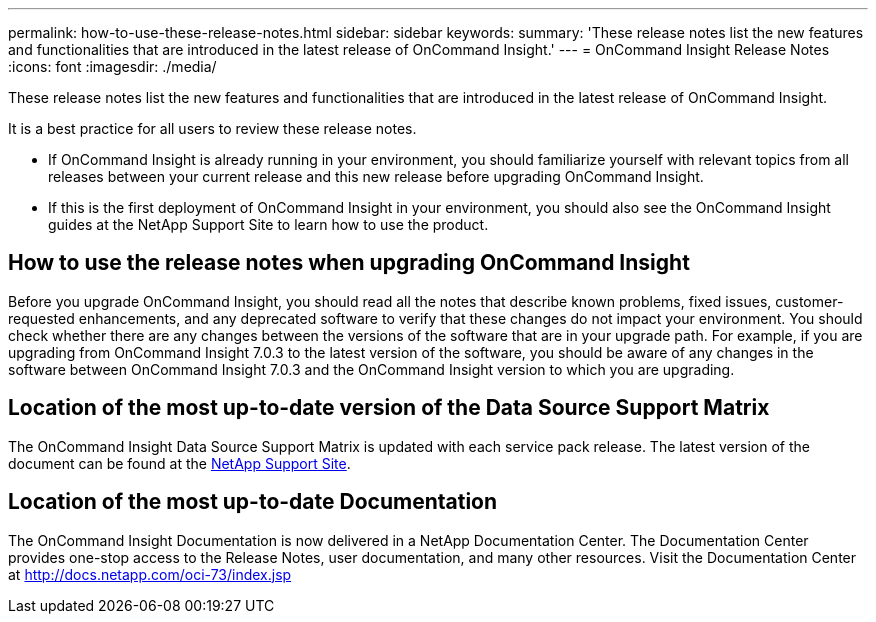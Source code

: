 ---
permalink: how-to-use-these-release-notes.html
sidebar: sidebar
keywords: 
summary: 'These release notes list the new features and functionalities that are introduced in the latest release of OnCommand Insight.'
---
= OnCommand Insight Release Notes
:icons: font
:imagesdir: ./media/

[.lead]
These release notes list the new features and functionalities that are introduced in the latest release of OnCommand Insight.

It is a best practice for all users to review these release notes.

* If OnCommand Insight is already running in your environment, you should familiarize yourself with relevant topics from all releases between your current release and this new release before upgrading OnCommand Insight.
* If this is the first deployment of OnCommand Insight in your environment, you should also see the OnCommand Insight guides at the NetApp Support Site to learn how to use the product.

== How to use the release notes when upgrading OnCommand Insight

Before you upgrade OnCommand Insight, you should read all the notes that describe known problems, fixed issues, customer-requested enhancements, and any deprecated software to verify that these changes do not impact your environment. You should check whether there are any changes between the versions of the software that are in your upgrade path. For example, if you are upgrading from OnCommand Insight 7.0.3 to the latest version of the software, you should be aware of any changes in the software between OnCommand Insight 7.0.3 and the OnCommand Insight version to which you are upgrading.

== Location of the most up-to-date version of the Data Source Support Matrix

The OnCommand Insight Data Source Support Matrix is updated with each service pack release. The latest version of the document can be found at the https://mysupport.netapp.com/api/content-service/staticcontents/content/products/oncommandinsight/DatasourceSupportMatrix_7.3.x.pdf[NetApp Support Site].

== Location of the most up-to-date Documentation

The OnCommand Insight Documentation is now delivered in a NetApp Documentation Center. The Documentation Center provides one-stop access to the Release Notes, user documentation, and many other resources. Visit the Documentation Center at https://docs.netapp.com/oci-73/index.jsp[http://docs.netapp.com/oci-73/index.jsp]
